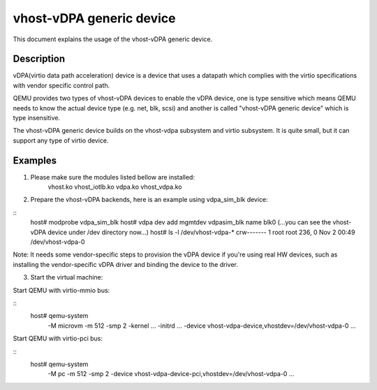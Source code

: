 
=========================
vhost-vDPA generic device
=========================

This document explains the usage of the vhost-vDPA generic device.

Description
-----------

vDPA(virtio data path acceleration) device is a device that uses a datapath
which complies with the virtio specifications with vendor specific control
path.

QEMU provides two types of vhost-vDPA devices to enable the vDPA device, one
is type sensitive which means QEMU needs to know the actual device type
(e.g. net, blk, scsi) and another is called "vhost-vDPA generic device" which
is type insensitive.

The vhost-vDPA generic device builds on the vhost-vdpa subsystem and virtio
subsystem. It is quite small, but it can support any type of virtio device.

Examples
--------

1. Please make sure the modules listed bellow are installed:
    vhost.ko
    vhost_iotlb.ko
    vdpa.ko
    vhost_vdpa.ko


2. Prepare the vhost-vDPA backends, here is an example using vdpa_sim_blk
   device:

::
  host# modprobe vdpa_sim_blk
  host# vdpa dev add mgmtdev vdpasim_blk name blk0
  (...you can see the vhost-vDPA device under /dev directory now...)
  host# ls -l /dev/vhost-vdpa-*
  crw------- 1 root root 236, 0 Nov  2 00:49 /dev/vhost-vdpa-0

Note:
It needs some vendor-specific steps to provision the vDPA device if you're
using real HW devices, such as installing the vendor-specific vDPA driver
and binding the device to the driver.


3. Start the virtual machine:

Start QEMU with virtio-mmio bus:

::
  host# qemu-system                                                  \
      -M microvm -m 512 -smp 2 -kernel ... -initrd ...               \
      -device vhost-vdpa-device,vhostdev=/dev/vhost-vdpa-0           \
      ...


Start QEMU with virtio-pci bus:

::
  host# qemu-system                                                  \
      -M pc -m 512 -smp 2                                            \
      -device vhost-vdpa-device-pci,vhostdev=/dev/vhost-vdpa-0       \
      ...
